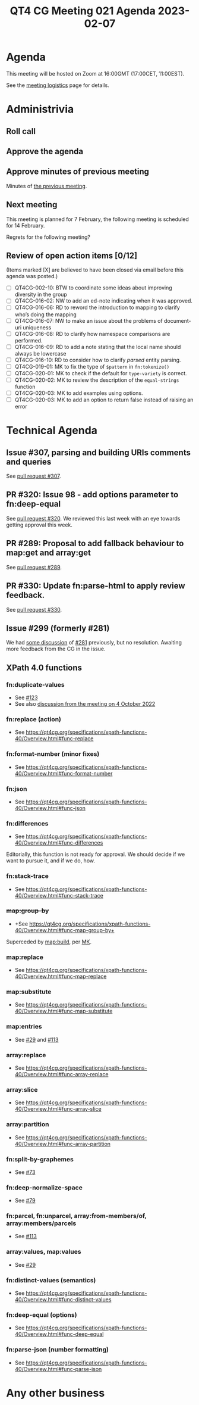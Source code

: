 :PROPERTIES:
:ID:       A2E611B5-74DF-4936-BCFB-2E75460CA14D
:END:
#+title: QT4 CG Meeting 021 Agenda 2023-02-07
#+author: Norm Tovey-Walsh
#+filetags: :qt4cg:
#+options: html-style:nil h:6 toc:nil
#+html_head: <link rel="stylesheet" type="text/css" href="/meeting/css/htmlize.css"/>
#+html_head: <link rel="stylesheet" type="text/css" href="../../../css/style.css"/>
#+html_head: <link rel="shortcut icon" href="/img/QT4-64.png" />
#+html_head: <link rel="apple-touch-icon" sizes="64x64" href="/img/QT4-64.png" type="image/png" />
#+html_head: <link rel="apple-touch-icon" sizes="76x76" href="/img/QT4-76.png" type="image/png" />
#+html_head: <link rel="apple-touch-icon" sizes="120x120" href="/img/QT4-120.png" type="image/png" />
#+html_head: <link rel="apple-touch-icon" sizes="152x152" href="/img/QT4-152.png" type="image/png" />
#+options: author:nil email:nil creator:nil timestamp:nil
#+startup: showall

* Agenda
:PROPERTIES:
:unnumbered: t
:CUSTOM_ID: agenda
:END:

This meeting will be hosted on Zoom at 16:00GMT (17:00CET, 11:00EST).

See the [[https://qt4cg.org/meeting/logistics.html][meeting logistics]] page for details.

* Administrivia
:PROPERTIES:
:CUSTOM_ID: administrivia
:END:

** Roll call
:PROPERTIES:
:CUSTOM_ID: roll-call
:END:

** Approve the agenda
:PROPERTIES:
:CUSTOM_ID: accept-agenda
:END:

** Approve minutes of previous meeting
:PROPERTIES:
:CUSTOM_ID: approve-minutes
:END:

Minutes of [[../../minutes/2023/01-31.html][the previous meeting]].

** Next meeting
:PROPERTIES:
:CUSTOM_ID: next-meeting
:END:

This meeting is planned for
7 February,
the following meeting is scheduled for
14 February.

Regrets for the following meeting?

** Review of open action items [0/12]
:PROPERTIES:
:CUSTOM_ID: open-actions
:END:

(Items marked [X] are believed to have been closed via email before
this agenda was posted.)

+ [ ] QT4CG-002-10: BTW to coordinate some ideas about improving diversity in the group
+ [ ] QT4CG-016-02: NW to add an ed-note indicating when it was approved.
+ [ ] QT4CG-016-06: RD to reword the introduction to mapping to clarify who’s doing the mapping
+ [ ] QT4CG-016-07: NW to make an issue about the problems of document-uri uniqueness
+ [ ] QT4CG-016-08: RD to clarify how namespace comparisons are performed.
+ [ ] QT4CG-016-09: RD to add a note stating that the local name should always be lowercase
+ [ ] QT4CG-016-10: RD to consider how to clarify /parsed/ entity parsing.
+ [ ] QT4CG-019-01: MK to fix the type of ~$pattern~ in ~fn:tokenize()~
+ [ ] QT4CG-020-01: MK to check if the default for ~type-variety~ is correct.
+ [ ] QT4CG-020-02: MK to review the description of the ~equal-strings~ function
+ [ ] QT4CG-020-03: MK to add examples using options.
+ [ ] QT4CG-020-03: MK to add an option to return false instead of raising an error

* Technical Agenda
:PROPERTIES:
:CUSTOM_ID: technical-agenda
:END:

** Issue #307, parsing and building URIs comments and queries 
:PROPERTIES:
:CUSTOM_ID: h-0032B671-656D-4130-A024-3365933EADB6
:END:

See [[https://qt4cg.org/dashboard/#pr-307][pull request #307]].

** PR #320: Issue 98 - add options parameter to fn:deep-equal
:PROPERTIES:
:CUSTOM_ID: h-8455483D-D0AF-499A-A74A-552B33A9F395
:END:

See [[https://qt4cg.org/dashboard/#pr-320][pull request #320]]. We reviewed this last week with an eye towards
getting approval this week.

** PR #289: Proposal to add fallback behaviour to map:get and array:get
:PROPERTIES:
:CUSTOM_ID: h-0BCF3769-7D91-45D1-8D2E-12E48F9E6757
:END:

See [[https://qt4cg.org/dashboard/#pr-289][pull request #289]].

** PR #330: Update fn:parse-html to apply review feedback.
:PROPERTIES:
:CUSTOM_ID: h-F2F35033-A57A-4FE6-B7ED-CF7A4B15983D
:END:

See [[https://qt4cg.org/dashboard/#pr-330][pull request #330]].

** Issue #299 (formerly #281)
:PROPERTIES:
:CUSTOM_ID: h-EF7A6EB3-0BDC-4E8E-A805-8461FD43964C
:END:

We had [[https://qt4cg.org/meeting/minutes/2022/12-13.html#issue-281][some discussion]] of [[https://github.com/qt4cg/qtspecs/issues/281][#281]] previously, but no resolution. Awaiting
more feedback from the CG in the issue.

** XPath 4.0 functions
:PROPERTIES:
:CUSTOM_ID: xpath-40-functions
:END:

*** fn:duplicate-values
:PROPERTIES:
:CUSTOM_ID: fn-duplicate-values
:END:
+ See [[https://github.com/qt4cg/qtspecs/issues/123][#123]]
+ See also [[../../minutes/2022/10-04.html#h-782DCD58-658F-44BC-8AD7-1EE8301228F1][discussion from the meeting on 4 October 2022]]

*** fn:replace (action) 
:PROPERTIES:
:CUSTOM_ID: fn-replace
:END:
+ See https://qt4cg.org/specifications/xpath-functions-40/Overview.html#func-replace

*** fn:format-number (minor fixes)
:PROPERTIES:
:CUSTOM_ID: fn-format-number
:END:
+ See https://qt4cg.org/specifications/xpath-functions-40/Overview.html#func-format-number

*** fn:json
:PROPERTIES:
:CUSTOM_ID: fn-json
:END:
+ See https://qt4cg.org/specifications/xpath-functions-40/Overview.html#func-json

*** fn:differences
:PROPERTIES:
:CUSTOM_ID: fn-differences
:END:
+ See https://qt4cg.org/specifications/xpath-functions-40/Overview.html#func-differences

Editorially, this function is not ready for approval. We should decide
if we want to pursue it, and if we do, how.

*** fn:stack-trace
:PROPERTIES:
:CUSTOM_ID: fn-stack-trace
:END:
+ See https://qt4cg.org/specifications/xpath-functions-40/Overview.html#func-stack-trace

*** +map:group-by+
:PROPERTIES:
:CUSTOM_ID: map-group-by
:END:
+ +See https://qt4cg.org/specifications/xpath-functions-40/Overview.html#func-map-group-by+

Superceded by [[https://github.com/qt4cg/qtspecs/pull/203][map:build]], per [[https://lists.w3.org/Archives/Public/public-xslt-40/2022Oct/0037.html][MK]].

*** map:replace
:PROPERTIES:
:CUSTOM_ID: map-replace
:END:
+ See https://qt4cg.org/specifications/xpath-functions-40/Overview.html#func-map-replace

*** map:substitute
:PROPERTIES:
:CUSTOM_ID: map-substitute
:END:
+ See https://qt4cg.org/specifications/xpath-functions-40/Overview.html#func-map-substitute

*** map:entries
:PROPERTIES:
:CUSTOM_ID: map-entries
:END:
+ See [[https://github.com/qt4cg/qtspecs/issues/29][#29]] and [[https://github.com/qt4cg/qtspecs/issues/113][#113]]

*** array:replace
:PROPERTIES:
:CUSTOM_ID: array-replace
:END:
+ See https://qt4cg.org/specifications/xpath-functions-40/Overview.html#func-array-replace

*** array:slice
:PROPERTIES:
:CUSTOM_ID: array-slice
:END:
+ See https://qt4cg.org/specifications/xpath-functions-40/Overview.html#func-array-slice

*** array:partition
:PROPERTIES:
:CUSTOM_ID: array-partition
:END:
+ See https://qt4cg.org/specifications/xpath-functions-40/Overview.html#func-array-partition

*** fn:split-by-graphemes
:PROPERTIES:
:CUSTOM_ID: fn-split-by-graphemes
:END:
+ See [[https://github.com/qt4cg/qtspecs/issues/73][#73]]

*** fn:deep-normalize-space
:PROPERTIES:
:CUSTOM_ID: fn-deep-normalize-space
:END:
+ See [[https://github.com/qt4cg/qtspecs/issues/79][#79]]

*** fn:parcel, fn:unparcel, array:from-members/of, array:members/parcels
:PROPERTIES:
:CUSTOM_ID: fn-parcel-etc
:END:
+ See [[https://github.com/qt4cg/qtspecs/issues/113][#113]]

*** array:values, map:values
:PROPERTIES:
:CUSTOM_ID: array-values-map-values
:END:
+ See [[https://github.com/qt4cg/qtspecs/issues/29][#29]]

*** fn:distinct-values (semantics)
:PROPERTIES:
:CUSTOM_ID: fn-distinct-values
:END:
+ See https://qt4cg.org/specifications/xpath-functions-40/Overview.html#func-distinct-values

*** fn:deep-equal (options)
:PROPERTIES:
:CUSTOM_ID: fn-deep-equal
:END:
+ See https://qt4cg.org/specifications/xpath-functions-40/Overview.html#func-deep-equal

*** fn:parse-json (number formatting)
:PROPERTIES:
:CUSTOM_ID: fn-parse-json
:END:
+ See https://qt4cg.org/specifications/xpath-functions-40/Overview.html#func-parse-json

* Any other business
:PROPERTIES:
:CUSTOM_ID: any-other-business
:END:
